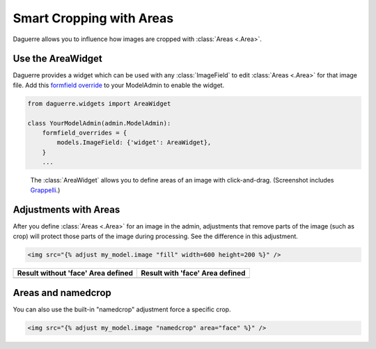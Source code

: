Smart Cropping with Areas
=========================

Daguerre allows you to influence how images are cropped with
:class:`Areas <.Area>`.

Use the AreaWidget
------------------

Daguerre provides a widget which can be used with any
:class:`ImageField` to edit :class:`Areas <.Area>` for that image file.
Add this `formfield override <formfield_override>`_ to your ModelAdmin to enable the widget.

.. code-block:: python

    from daguerre.widgets import AreaWidget

    class YourModelAdmin(admin.ModelAdmin):
        formfield_overrides = {
            models.ImageField: {'widget': AreaWidget},
        }
        ...

.. figure:: /_static/areawidget.png
   :alt: Screenshot of the Area Widget in the admin.

   The :class:`AreaWidget` allows you to define areas of an image with
   click-and-drag. (Screenshot includes `Grappelli`_.)

Adjustments with Areas
----------------------

After you define :class:`Areas <.Area>` for an image in the admin,
adjustments that remove parts of the image (such as crop) will protect
those parts of the image during processing. See the difference in this
adjustment.

.. code-block:: html+django

	<img src="{% adjust my_model.image "fill" width=600 height=200 %}" />

+--------------------------------------------------+----------------------------------------------+
| Result without 'face' Area defined               | Result with 'face' Area defined              |
+==================================================+==============================================+
| .. image:: /_static/cat_face_not_protected.jpg   | .. image:: /_static/cat_face_protected.jpg   |
+--------------------------------------------------+----------------------------------------------+

Areas and namedcrop
-------------------

You can also use the built-in "namedcrop" adjustment force a specific crop.

.. code-block:: html+django

	<img src="{% adjust my_model.image "namedcrop" area="face" %}" />

.. image:: /_static/cat_named_crop.jpg

.. _formfield_override: https://docs.djangoproject.com/en/dev/ref/contrib/admin/#django.contrib.admin.ModelAdmin.formfield_overrides
.. _Grappelli: http://grappelliproject.com/